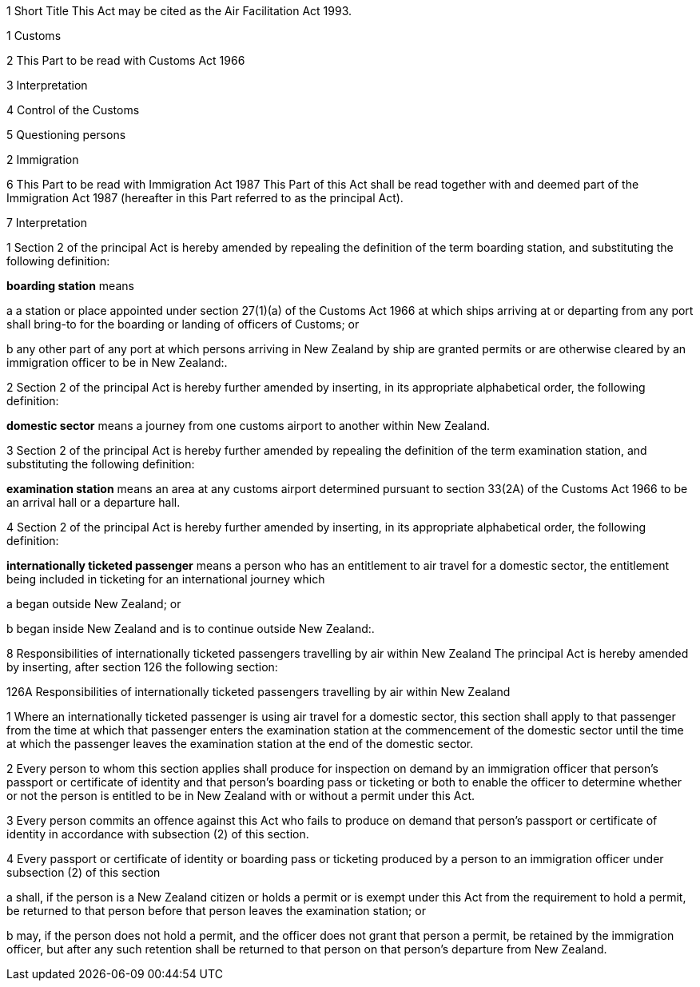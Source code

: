 

1 Short Title
This Act may be cited as the Air Facilitation Act 1993.

1 Customs

2 This Part to be read with Customs Act 1966

3 Interpretation

4 Control of the Customs

5 Questioning persons

2 Immigration

6 This Part to be read with Immigration Act 1987
This Part of this Act shall be read together with and deemed part of the Immigration Act 1987 (hereafter in this Part referred to as the principal Act).

7 Interpretation

1 Section 2 of the principal Act is hereby amended by repealing the definition of the term boarding station, and substituting the following definition:

*boarding station* means

a a station or place appointed under section 27(1)(a) of the Customs Act 1966 at which ships arriving at or departing from any port shall bring-to for the boarding or landing of officers of Customs; or

b any other part of any port at which persons arriving in New Zealand by ship are granted permits or are otherwise cleared by an immigration officer to be in New Zealand:.

2 Section 2 of the principal Act is hereby further amended by inserting, in its appropriate alphabetical order, the following definition:

*domestic sector* means a journey from one customs airport to another within New Zealand.

3 Section 2 of the principal Act is hereby further amended by repealing the definition of the term examination station, and substituting the following definition:

*examination station* means an area at any customs airport determined pursuant to section 33(2A) of the Customs Act 1966 to be an arrival hall or a departure hall.

4 Section 2 of the principal Act is hereby further amended by inserting, in its appropriate alphabetical order, the following definition:

*internationally ticketed passenger* means a person who has an entitlement to air travel for a domestic sector, the entitlement being included in ticketing for an international journey which

a began outside New Zealand; or

b began inside New Zealand and is to continue outside New Zealand:.

8 Responsibilities of internationally ticketed passengers travelling by air within New Zealand
The principal Act is hereby amended by inserting, after section 126 the following section:

126A Responsibilities of internationally ticketed passengers travelling by air within New Zealand

1 Where an internationally ticketed passenger is using air travel for a domestic sector, this section shall apply to that passenger from the time at which that passenger enters the examination station at the commencement of the domestic sector until the time at which the passenger leaves the examination station at the end of the domestic sector.

2 Every person to whom this section applies shall produce for inspection on demand by an immigration officer that person's passport or certificate of identity and that person's boarding pass or ticketing or both to enable the officer to determine whether or not the person is entitled to be in New Zealand with or without a permit under this Act.

3 Every person commits an offence against this Act who fails to produce on demand that person's passport or certificate of identity in accordance with subsection (2) of this section.

4 Every passport or certificate of identity or boarding pass or ticketing produced by a person to an immigration officer under subsection (2) of this section

a shall, if the person is a New Zealand citizen or holds a permit or is exempt under this Act from the requirement to hold a permit, be returned to that person before that person leaves the examination station; or

b may, if the person does not hold a permit, and the officer does not grant that person a permit, be retained by the immigration officer, but after any such retention shall be returned to that person on that person's departure from New Zealand.